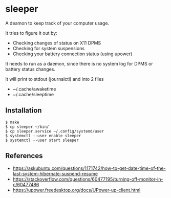 * sleeper

A deamon to keep track of your computer usage.

It tries to figure it out by:
- Checking changes of status on X11 DPMS
- Checking for system suspensions
- Checking your battery connection status (using upower)

It needs to run as a daemon, since there is no system log for DPMS or battery status changes.

It will print to stdout (journalctl) and into 2 files
- ~/.cache/awaketime
- ~/.cache/sleeptime

** Installation

#+begin_src
$ make
$ cp sleeper ~/bin/
$ cp sleeper.service ~/.config/systemd/user
$ systemctl --user enable sleeper
$ systemctl --user start sleeper
#+end_src

** References
- https://askubuntu.com/questions/1171742/how-to-get-date-time-of-the-last-system-hibernate-suspend-resume
- https://stackoverflow.com/questions/60477195/turning-off-monitor-in-c/60477486
- https://upower.freedesktop.org/docs/UPower-up-client.html
